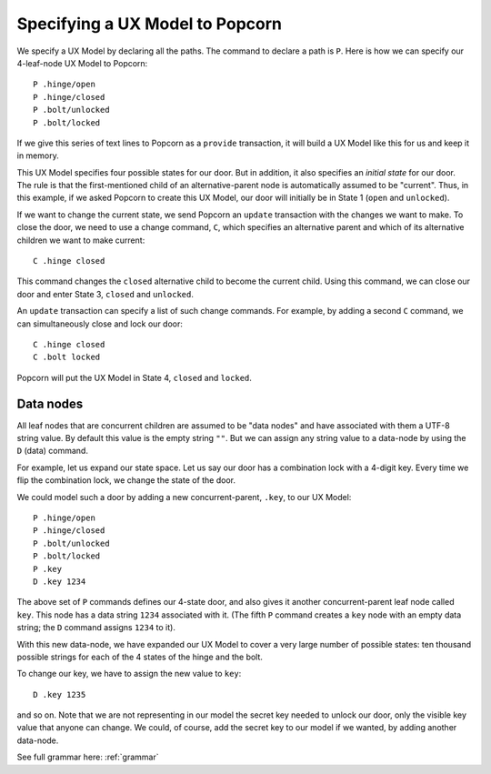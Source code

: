 
Specifying a UX Model to Popcorn
================================

We specify a UX Model by declaring all the paths. The command to
declare a path is ``P``. Here is how we can specify our 4-leaf-node
UX Model to Popcorn::

  P .hinge/open
  P .hinge/closed
  P .bolt/unlocked
  P .bolt/locked

If we give this series of text lines to Popcorn as a ``provide``
transaction, it will build a UX Model like this for us and keep it in
memory.

This UX Model specifies four possible states for our door. But in
addition, it also specifies an *initial state* for our door. The rule
is that the first-mentioned child of an alternative-parent node is
automatically assumed to be "current". Thus, in this example, if we
asked Popcorn to create this UX Model, our door will initially be in
State 1 (``open`` and ``unlocked``).

If we want to change the current state, we send Popcorn an ``update``
transaction with the changes we want to make. To close the door, we
need to use a change command, ``C``, which specifies an alternative
parent and which of its alternative children we want to make current::

  C .hinge closed

This command changes the ``closed`` alternative child to become the
current child. Using this command, we can close our door and enter
State 3, ``closed`` and ``unlocked``.

An ``update`` transaction can specify a list of such change
commands. For example, by adding a second ``C`` command, we can
simultaneously close and lock our door::

  C .hinge closed
  C .bolt locked

Popcorn will put the UX Model in State 4, ``closed`` and ``locked``.

Data nodes
-----------

All leaf nodes that are concurrent children are assumed to be "data
nodes" and have associated with them a UTF-8 string value. By default
this value is the empty string ``""``. But we can assign any string
value to a data-node by using the ``D`` (data) command.

For example, let us expand our state space. Let us say our door has a
combination lock with a 4-digit key. Every time we flip the
combination lock, we change the state of the door.

We could model such a door by adding a new concurrent-parent, ``.key``,
to our UX Model::

  P .hinge/open
  P .hinge/closed
  P .bolt/unlocked
  P .bolt/locked
  P .key
  D .key 1234


The above set of ``P`` commands defines our 4-state door, and also gives
it another concurrent-parent leaf node called ``key``. This node has a
data string ``1234`` associated with it. (The fifth ``P`` command creates
a ``key`` node with an empty data string; the ``D`` command assigns ``1234``
to it).

With this new data-node, we have expanded our UX Model to cover a
very large number of possible states: ten thousand possible strings
for each of the 4 states of the hinge and the bolt.

To change our key, we have to assign the new value to ``key``::

  D .key 1235


and so on. Note that we are not representing in our model the secret
key needed to unlock our door, only the visible key value that anyone
can change. We could, of course, add the secret key to our model if we
wanted, by adding another data-node.

See full grammar here: :ref:`grammar`
